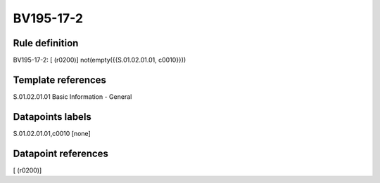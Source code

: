 ==========
BV195-17-2
==========

Rule definition
---------------

BV195-17-2: [ (r0200)] not(empty({{S.01.02.01.01, c0010}}))


Template references
-------------------

S.01.02.01.01 Basic Information - General


Datapoints labels
-----------------

S.01.02.01.01,c0010 [none]



Datapoint references
--------------------

[ (r0200)]